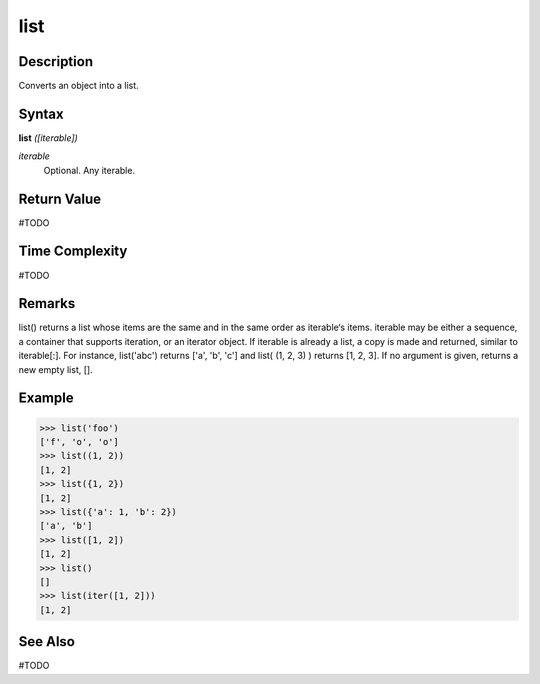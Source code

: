 ====
list
====

Description
===========
Converts an object into a list.

Syntax
======
**list** *([iterable])*

*iterable*
	Optional. Any iterable.

Return Value
============
#TODO

Time Complexity
============
#TODO

Remarks
=======
list() returns a list whose items are the same and in the same order as iterable‘s items. iterable may be either a sequence, a container that supports iteration, or an iterator object. If iterable is already a list, a copy is made and returned, similar to iterable[:]. For instance, list('abc') returns ['a', 'b', 'c'] and list( (1, 2, 3) ) returns [1, 2, 3]. If no argument is given, returns a new empty list, [].

Example
=======
>>> list('foo')
['f', 'o', 'o']
>>> list((1, 2))
[1, 2]
>>> list({1, 2})
[1, 2]
>>> list({'a': 1, 'b': 2})
['a', 'b']
>>> list([1, 2])
[1, 2]
>>> list()
[]
>>> list(iter([1, 2]))
[1, 2]

See Also
========
#TODO